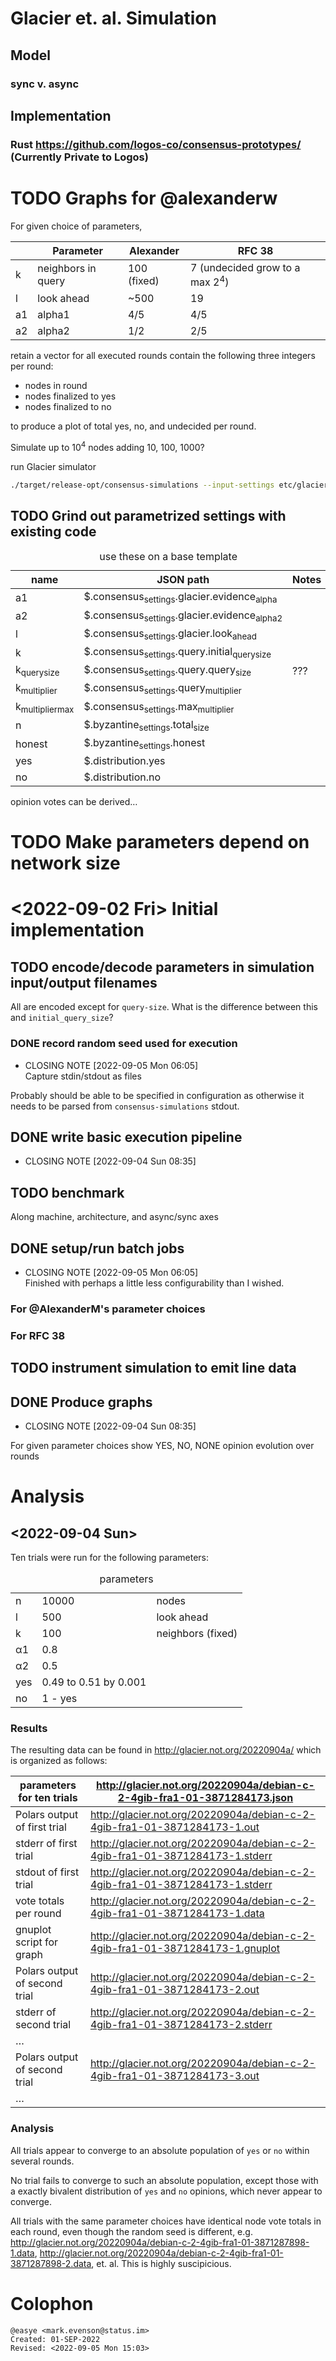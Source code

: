 * Glacier et. al. Simulation
** Model
*** sync v. async
** Implementation
*** Rust <https://github.com/logos-co/consensus-prototypes/> (Currently Private to Logos)
* TODO Graphs for @alexanderw
For given choice of parameters,

|    | Parameter          | Alexander   | RFC 38                          |
|----+--------------------+-------------+---------------------------------|
| k  | neighbors in query | 100 (fixed) | 7 (undecided grow to a max 2^4) |
| l  | look ahead         | ~500        | 19                              |
| a1 | alpha1             | 4/5         | 4/5                             |
| a2 | alpha2             | 1/2         | 2/5                             |

retain a vector for all executed rounds contain the following three
integers per round:

   + nodes in round
   + nodes finalized to yes
   + nodes finalized to no

to produce a plot of total yes, no, and undecided per round.

Simulate up to 10^4 nodes adding 10, 100, 1000?

#+caption: run Glacier simulator
#+begin_src bash
./target/release-opt/consensus-simulations --input-settings etc/glacier.json --output-file=./var/glauber.output
#+end_src
** TODO Grind out parametrized settings with existing code

#+caption: use these on a base template
| name             | JSON path                                     | Notes |
|------------------+-----------------------------------------------+-------|
| a1               | $.consensus_settings.glacier.evidence_alpha   |       |
| a2               | $.consensus_settings.glacier.evidence_alpha_2 |       |
| l                | $.consensus_settings.glacier.look_ahead       |       |
| k                | $.consensus_settings.query.initial_query_size |       |
| k_query_size     | $.consensus_settings.query.query_size         | ???   |
| k_multiplier     | $.consensus_settings.query_multiplier         |       |
| k_multiplier_max | $.consensus_settings.max_multiplier           |       |
| n                | $.byzantine_settings.total_size               |       |
| honest           | $.byzantine_settings.honest                   |       |
| yes              | $.distribution.yes                            |       |
| no               | $.distribution.no                             |       |



opinion votes can be derived…
* TODO Make parameters depend on network size
* <2022-09-02 Fri> Initial implementation
** TODO encode/decode parameters in simulation input/output filenames
All are encoded except for =query-size=.  What is the difference between this and =initial_query_size=?
*** DONE record random seed used for execution
CLOSED: [2022-09-05 Mon 06:05]
- CLOSING NOTE [2022-09-05 Mon 06:05] \\
  Capture stdin/stdout as files
Probably should be able to be specified in configuration as otherwise
it needs to be parsed from =consensus-simulations= stdout.
** DONE write basic execution pipeline
CLOSED: [2022-09-04 Sun 08:35]
- CLOSING NOTE [2022-09-04 Sun 08:35]
** TODO benchmark
Along machine, architecture, and async/sync axes
** DONE setup/run batch jobs
CLOSED: [2022-09-05 Mon 06:05]
- CLOSING NOTE [2022-09-05 Mon 06:05] \\
  Finished with perhaps a little less configurability than I wished.
*** For @AlexanderM's parameter choices
*** For RFC 38
** TODO instrument simulation to emit line data
** DONE Produce graphs
CLOSED: [2022-09-04 Sun 08:35]
- CLOSING NOTE [2022-09-04 Sun 08:35]
For given parameter choices show YES, NO, NONE opinion evolution over rounds

* Analysis
** <2022-09-04 Sun>

Ten trials were run for the following parameters:

#+caption: parameters
| n   |                 10000 | nodes             |
| l   |                   500 | look ahead        |
| k   |                   100 | neighbors (fixed) |
| α1  |                   0.8 |                   |
| α2  |                   0.5 |                   |
| yes | 0.49 to 0.51 by 0.001 |                   |
| no  |               1 - yes |                   |


*** Results

The resulting data can be found in <http://glacier.not.org/20220904a/>
which is organized as follows:

|-------------------------------+---------------------------------------------------------------------------------|
| parameters for ten trials     | <http://glacier.not.org/20220904a/debian-c-2-4gib-fra1-01-3871284173.json>      |
|-------------------------------+---------------------------------------------------------------------------------|
| Polars output of first trial  | <http://glacier.not.org/20220904a/debian-c-2-4gib-fra1-01-3871284173-1.out>     |
| stderr of first trial         | <http://glacier.not.org/20220904a/debian-c-2-4gib-fra1-01-3871284173-1.stderr>  |
| stdout of first trial         | <http://glacier.not.org/20220904a/debian-c-2-4gib-fra1-01-3871284173-1.stderr>  |
| vote totals per round         | <http://glacier.not.org/20220904a/debian-c-2-4gib-fra1-01-3871284173-1.data>    |
| gnuplot script for graph      | <http://glacier.not.org/20220904a/debian-c-2-4gib-fra1-01-3871284173-1.gnuplot> |
|-------------------------------+---------------------------------------------------------------------------------|
| Polars output of second trial | <http://glacier.not.org/20220904a/debian-c-2-4gib-fra1-01-3871284173-2.out>     |
| stderr of second trial        | <http://glacier.not.org/20220904a/debian-c-2-4gib-fra1-01-3871284173-2.stderr>  |
| …                             |                                                                                 |
|-------------------------------+---------------------------------------------------------------------------------|
| Polars output of second trial | <http://glacier.not.org/20220904a/debian-c-2-4gib-fra1-01-3871284173-3.out>     |
| …                             |                                                                                 |

*** Analysis

All trials appear to converge to an absolute population of =yes= or
=no= within several rounds.

No trial fails to converge to such an absolute population, except
those with a exactly bivalent distribution of =yes= and =no= opinions,
which never appear to converge.

All trials with the same parameter choices have identical node vote
totals in each round, even though the random seed is different,
e.g. <http://glacier.not.org/20220904a/debian-c-2-4gib-fra1-01-3871287898-1.data>,
<http://glacier.not.org/20220904a/debian-c-2-4gib-fra1-01-3871287898-2.data>,
et. al.  This is highly suscipicious.

* Colophon
#+begin_example
    @easye <mark.evenson@status.im>
    Created: 01-SEP-2022
    Revised: <2022-09-05 Mon 15:03>
#+end_example
